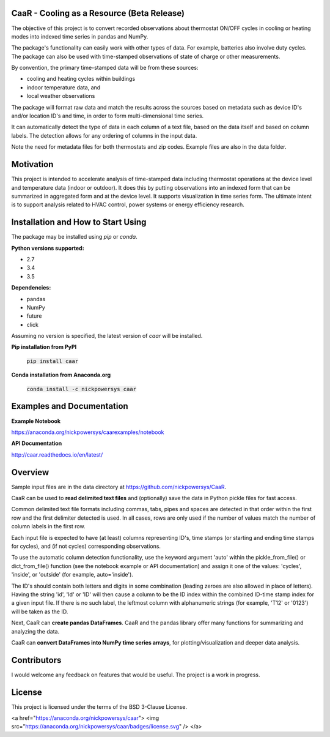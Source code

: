 CaaR - Cooling as a Resource (Beta Release)
===========================================

The objective of this project is to convert recorded observations about thermostat ON/OFF cycles in cooling or heating modes into indexed time series in pandas and NumPy.

The package's functionality can easily work with other types of data. For example, batteries also involve duty cycles. The package can also be used with time-stamped observations of state of charge or other measurements.

By convention, the primary time-stamped data will be from these sources:

* cooling and heating cycles within buildings
* indoor temperature data, and
* local weather observations

The package will format raw data and match the results across the sources based on metadata such as device ID's and/or location ID's and time, in order to form multi-dimensional time series.

It can automatically detect the type of data in each column of a text file, based on the data itself and based on column labels. The detection allows for any ordering of columns in the input data.

Note the need for metadata files for both thermostats and zip codes. Example files are also in the data folder.

Motivation
==========

This project is intended to accelerate analysis of time-stamped data including thermostat operations at the device level and temperature data (indoor or outdoor). It does this by putting  observations into an indexed form that can be summarized in aggregated form and at the device level. It supports visualization in time series form. The ultimate intent is to support analysis related to HVAC control, power systems or energy efficiency research.


Installation and How to Start Using
===================================

The package may be installed using *pip* or *conda*.

**Python versions supported:**

* 2.7
* 3.4
* 3.5

**Dependencies:**

* pandas
* NumPy
* future
* click

Assuming no version is specified, the latest version of *caar* will be installed.

**Pip installation from PyPI**

    :code:`pip install caar`

**Conda installation from Anaconda.org**

    :code:`conda install -c nickpowersys caar`

Examples and Documentation
==========================

**Example Notebook**

https://anaconda.org/nickpowersys/caarexamples/notebook

**API Documentation**

http://caar.readthedocs.io/en/latest/

Overview
========

Sample input files are in the data directory at https://github.com/nickpowersys/CaaR.

CaaR can be used to **read delimited text files** and (optionally) save the data in Python pickle files for fast access.

Common delimited text file formats including commas, tabs, pipes and spaces are detected in that order within the first row and the first delimiter detected is used. In all cases, rows are only used if the number of values match the number of column labels in the first row.

Each input file is expected to have (at least) columns representing ID's, time stamps (or starting and ending time stamps for cycles), and (if not cycles) corresponding observations.

To use the automatic column detection functionality, use the keyword argument 'auto' within the pickle_from_file() or dict_from_file() function (see the notebook example or API documentation) and assign it one of the values: 'cycles', 'inside', or 'outside' (for example, auto='inside').

The ID's should contain both letters and digits in some combination (leading zeroes are also allowed in place of letters). Having the string 'id', 'Id' or 'ID' will then cause a column to be the ID index within the combined ID-time stamp index for a given input file. If there is no such label, the leftmost column with alphanumeric strings (for example, 'T12' or '0123') will be taken as the ID.

Next, CaaR can **create pandas DataFrames**. CaaR and the pandas library offer many functions for summarizing and analyzing the data.

CaaR can **convert DataFrames into NumPy time series arrays**, for plotting/visualization and deeper data analysis.

Contributors
============

I would welcome any feedback on features that would be useful. The project is a work in progress.

License
=======

This project is licensed under the terms of the BSD 3-Clause License.

<a href="https://anaconda.org/nickpowersys/caar"> <img src="https://anaconda.org/nickpowersys/caar/badges/license.svg" /> </a>